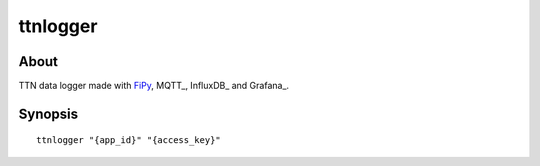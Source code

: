 #########
ttnlogger
#########


About
=====
TTN data logger made with FiPy_, MQTT_, InfluxDB_ and Grafana_.


Synopsis
========
::

    ttnlogger "{app_id}" "{access_key}"


.. _FiPy: https://pycom.io/product/fipy/
